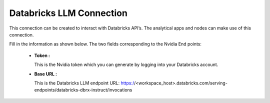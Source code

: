 Databricks LLM Connection
============
This connection can be created to interact with Databricks API’s. The analytical apps and nodes can make use of this connection.

Fill in the information as shown below. The two fields corresponding to the Nvidia End points:

 * **Token :** 

   This is the Nvidia token which you can generate by logging into your Databricks account.

 * **Base URL :** 

   This is the Databricks LLM endpoint URL: https://<workspace_host>.databricks.com/serving-endpoints/databricks-dbrx-instruct/invocations
